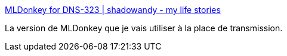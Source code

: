 :jbake-type: post
:jbake-status: published
:jbake-title: MLDonkey for DNS-323 | shadowandy - my life stories
:jbake-tags: dns-323,bittorrent,mldonkey,emule,tutorial,install,_mois_janv.,_année_2010
:jbake-date: 2010-01-02
:jbake-depth: ../
:jbake-uri: shaarli/1262430599000.adoc
:jbake-source: https://nicolas-delsaux.hd.free.fr/Shaarli?searchterm=http%3A%2F%2Fwww.shadowandy.net%2F2007%2F05%2Fmldonkey-for-dns-323.htm&searchtags=dns-323+bittorrent+mldonkey+emule+tutorial+install+_mois_janv.+_ann%C3%A9e_2010
:jbake-style: shaarli

http://www.shadowandy.net/2007/05/mldonkey-for-dns-323.htm[MLDonkey for DNS-323 | shadowandy - my life stories]

La version de MLDonkey que je vais utiliser à la place de transmission.
